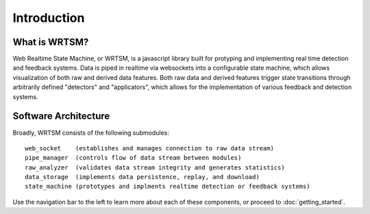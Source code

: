 .. _introduction-page:


************
Introduction
************

.. _explainer:

What is WRTSM? 
==================


Web Realtime State Machine, or WRTSM, is a javascript library built for protyping and implementing real time detection and feedback systems. Data is piped in realtime via websockets into a configurable state machine, which allows visualization of both raw and derived data features. Both raw data and derived features trigger state transitions through arbitrarily defined "detectors" and "applicators", which allows for the implementation of various feedback and detection systems. 

.. _architecture:

Software Architecture 
======================

Broadly, WRTSM consists of the following submodules::
  
  web_socket    (establishes and manages connection to raw data stream) 
  pipe_manager  (controls flow of data stream between modules) 
  raw_analyzer  (validates data stream integrity and generates statistics)
  data_storage  (implements data persistence, replay, and download) 
  state_machine (prototypes and implments realtime detection or feedback systems)
   
Use the navigation bar to the left to learn more about each of these components, or proceed to :doc:`getting_started`.
  
